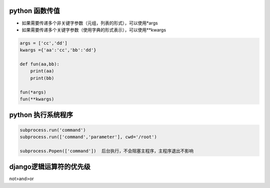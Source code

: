 python 函数传值
===================

- 如果需要传递多个非关键字参数（元组，列表的形式），可以使用*args
- 如果需要传递多个关键字参数（使用字典的形式表示），可以使用**kwargs

.. code::

    args = ['cc','dd']
    kwargs ={'aa':'cc','bb':'dd'}

    def fun(aa,bb):
        print(aa)
        print(bb)

    fun(*args)
    fun(**kwargs)


python 执行系统程序
=======================

.. code::

    subprocess.run('command')
    subprocess.run(['command','parameter'], cwd='/root')

    subprocess.Popen(['command'])  后台执行，不会阻塞主程序，主程序退出不影响


django逻辑运算符的优先级
=======================

not>and>or